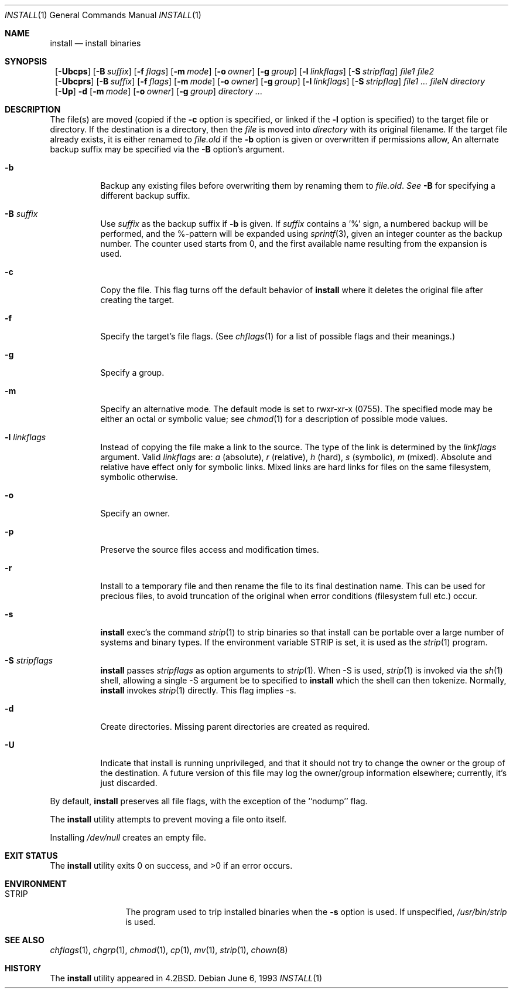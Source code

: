 .\"	$NetBSD: install.1,v 1.22 2000/09/04 07:35:21 kleink Exp $
.\"
.\" Copyright (c) 1987, 1990, 1993
.\"	The Regents of the University of California.  All rights reserved.
.\"
.\" Redistribution and use in source and binary forms, with or without
.\" modification, are permitted provided that the following conditions
.\" are met:
.\" 1. Redistributions of source code must retain the above copyright
.\"    notice, this list of conditions and the following disclaimer.
.\" 2. Redistributions in binary form must reproduce the above copyright
.\"    notice, this list of conditions and the following disclaimer in the
.\"    documentation and/or other materials provided with the distribution.
.\" 3. All advertising materials mentioning features or use of this software
.\"    must display the following acknowledgement:
.\"	This product includes software developed by the University of
.\"	California, Berkeley and its contributors.
.\" 4. Neither the name of the University nor the names of its contributors
.\"    may be used to endorse or promote products derived from this software
.\"    without specific prior written permission.
.\"
.\" THIS SOFTWARE IS PROVIDED BY THE REGENTS AND CONTRIBUTORS ``AS IS'' AND
.\" ANY EXPRESS OR IMPLIED WARRANTIES, INCLUDING, BUT NOT LIMITED TO, THE
.\" IMPLIED WARRANTIES OF MERCHANTABILITY AND FITNESS FOR A PARTICULAR PURPOSE
.\" ARE DISCLAIMED.  IN NO EVENT SHALL THE REGENTS OR CONTRIBUTORS BE LIABLE
.\" FOR ANY DIRECT, INDIRECT, INCIDENTAL, SPECIAL, EXEMPLARY, OR CONSEQUENTIAL
.\" DAMAGES (INCLUDING, BUT NOT LIMITED TO, PROCUREMENT OF SUBSTITUTE GOODS
.\" OR SERVICES; LOSS OF USE, DATA, OR PROFITS; OR BUSINESS INTERRUPTION)
.\" HOWEVER CAUSED AND ON ANY THEORY OF LIABILITY, WHETHER IN CONTRACT, STRICT
.\" LIABILITY, OR TORT (INCLUDING NEGLIGENCE OR OTHERWISE) ARISING IN ANY WAY
.\" OUT OF THE USE OF THIS SOFTWARE, EVEN IF ADVISED OF THE POSSIBILITY OF
.\" SUCH DAMAGE.
.\"
.\"     @(#)install.1	8.1 (Berkeley) 6/6/93
.\"
.Dd June 6, 1993
.Dt INSTALL 1
.Os
.Sh NAME
.Nm install
.Nd install binaries
.Sh SYNOPSIS
.Nm ""
.Op Fl Ubcps
.Bk -words
.Op Fl B Ar suffix
.Ek
.Bk -words
.Op Fl f Ar flags
.Ek
.Bk -words
.Op Fl m Ar mode
.Ek
.Bk -words
.Op Fl o Ar owner
.Ek
.Bk -words
.Op Fl g Ar group
.Ek
.Bk -words
.Op Fl l Ar linkflags
.Ek
.Bk -words
.Op Fl S Ar stripflag
.Ek
.Ar file1 file2
.Nm ""
.Op Fl Ubcprs
.Bk -words
.Op Fl B Ar suffix
.Ek
.Bk -words
.Op Fl f Ar flags
.Ek
.Bk -words
.Op Fl m Ar mode
.Ek
.Bk -words
.Op Fl o Ar owner
.Ek
.Bk -words
.Op Fl g Ar group
.Ek
.Bk -words
.Op Fl l Ar linkflags
.Ek
.Bk -words
.Op Fl S Ar stripflag
.Ek
.Ar file1 ...\&
.Ar fileN directory
.Nm ""
.Op Fl Up
.Fl d
.Bk -words
.Op Fl m Ar mode
.Ek
.Bk -words
.Op Fl o Ar owner
.Ek
.Bk -words
.Op Fl g Ar group
.Ek
.Ar directory ...\&
.Sh DESCRIPTION
The file(s) are moved (copied if the
.Fl c
option is specified, or linked if the
.Fl l
option is specified) to the target file or directory.
If the destination is a directory, then the
.Ar file
is moved into
.Ar directory
with its original filename.
If the target file already exists, it is 
either renamed to
.Ar file.old
if the 
.Fl b
option is given
or overwritten
if permissions allow, An alternate backup suffix may be specified via the
.Fl B
option's argument.
.Pp
.Bl -tag -width Ds
.It Fl b
Backup any existing files before overwriting them by renaming
them to 
.Ar file.old . See
.Fl B
for specifying a different backup suffix.
.It Fl B Ar suffix
Use 
.Ar suffix
as the backup suffix if 
.Fl b
is given. If
.Ar suffix
contains a '%' sign, a numbered backup will be performed, and the
%-pattern will be expanded using
.Xr sprintf 3 ,
given an integer counter as the backup number. 
The counter used starts from 0, and the first available name resulting
from the expansion is used. 
.It Fl c
Copy the file.
This flag turns off the default behavior of
.Nm
where it deletes the original file after creating the target.
.It Fl f
Specify the target's file flags.
(See
.Xr chflags 1
for a list of possible flags and their meanings.)
.It Fl g
Specify a group.
.It Fl m
Specify an alternative mode.
The default mode is set to rwxr-xr-x (0755).
The specified mode may be either an octal or symbolic value; see
.Xr chmod  1
for a description of possible mode values.
.It Fl l Ar linkflags
Instead of copying the file make a link to the source. The type of the
link is determined by the 
.Ar linkflags
argument. Valid
.Ar linkflags
are:
.Ar a
(absolute),
.Ar r
(relative),
.Ar h
(hard),
.Ar s
(symbolic),
.Ar m
(mixed). Absolute and relative have effect only for symbolic links. Mixed links
are hard links for files on the same filesystem, symbolic otherwise.
.It Fl o
Specify an owner.
.It Fl p
Preserve the source files access and modification times.
.It Fl r
Install to a temporary file and then rename the file to its final destination
name. This can be used for precious files, to avoid truncation of the original
when error conditions (filesystem full etc.) occur.
.It Fl s
.Nm
exec's the command
.Xr strip  1
to strip binaries so that install can be portable over a large
number of systems and binary types.  If the environment variable
.Ev STRIP
is set, it is used as the
.Xr strip 1
program.
.It Fl S Ar stripflags
.Nm
passes
.Ar stripflags
as option arguments to
.Xr strip  1 .
When -S is used,
.Xr strip  1
is invoked via the
.Xr sh  1
shell, allowing a single -S argument be to specified to
.Nm
which the shell can then tokenize. Normally,
.Nm
invokes
.Xr strip  1
directly. This flag implies -s.
.It Fl d
Create directories. 
Missing parent directories are created as required.
.It Fl U
Indicate that install is running unprivileged, and that it should not
try to change the owner or the group of the destination.
A future version of this file may log the owner/group information
elsewhere; currently, it's just discarded.
.El
.Pp
By default,
.Nm
preserves all file flags, with the exception of the ``nodump'' flag.
.Pp
The
.Nm
utility attempts to prevent moving a file onto itself.
.Pp
Installing
.Pa /dev/null
creates an empty file.
.Sh EXIT STATUS
The
.Nm
utility exits 0 on success,
and >0 if an error occurs.
.Sh ENVIRONMENT
.Bl -tag -width Fl
.It Ev STRIP
The program used to trip installed binaries when the
.Fl s
option is used.  If unspecified,
.Pa /usr/bin/strip
is used.
.El
.Sh SEE ALSO
.Xr chflags 1 ,
.Xr chgrp 1 ,
.Xr chmod 1 ,
.Xr cp 1 ,
.Xr mv 1 ,
.Xr strip 1 ,
.Xr chown 8
.Sh HISTORY
The
.Nm
utility appeared in
.Bx 4.2 .
